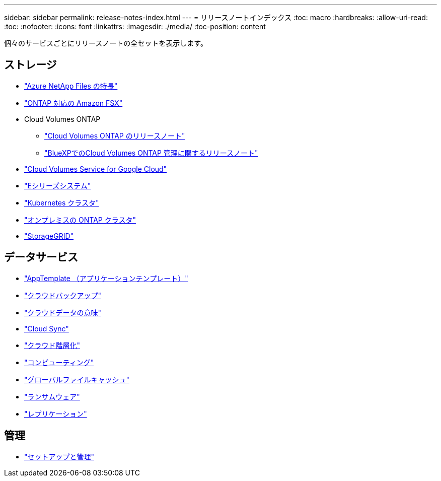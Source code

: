 ---
sidebar: sidebar 
permalink: release-notes-index.html 
---
= リリースノートインデックス
:toc: macro
:hardbreaks:
:allow-uri-read: 
:toc: 
:nofooter: 
:icons: font
:linkattrs: 
:imagesdir: ./media/
:toc-position: content


[role="lead"]
個々のサービスごとにリリースノートの全セットを表示します。



== ストレージ

* https://docs.netapp.com/us-en/cloud-manager-azure-netapp-files/whats-new.html["Azure NetApp Files の特長"^]
* https://docs.netapp.com/us-en/cloud-manager-fsx-ontap/whats-new.html["ONTAP 対応の Amazon FSX"^]
* Cloud Volumes ONTAP
+
** https://docs.netapp.com/us-en/cloud-volumes-ontap-relnotes/index.html["Cloud Volumes ONTAP のリリースノート"^]
** https://docs.netapp.com/us-en/cloud-manager-cloud-volumes-ontap/whats-new.html["BlueXPでのCloud Volumes ONTAP 管理に関するリリースノート"^]


* https://docs.netapp.com/us-en/cloud-manager-cloud-volumes-service-gcp/whats-new.html["Cloud Volumes Service for Google Cloud"^]
* https://docs.netapp.com/us-en/cloud-manager-e-series/whats-new.html["Eシリーズシステム"^]
* https://docs.netapp.com/us-en/cloud-manager-kubernetes/whats-new.html["Kubernetes クラスタ"^]
* https://docs.netapp.com/us-en/cloud-manager-ontap-onprem/whats-new.html["オンプレミスの ONTAP クラスタ"^]
* https://docs.netapp.com/us-en/cloud-manager-storagegrid/whats-new.html["StorageGRID"^]




== データサービス

* https://docs.netapp.com/us-en/cloud-manager-app-template/whats-new.html["AppTemplate （アプリケーションテンプレート）"^]
* https://docs.netapp.com/us-en/cloud-manager-backup-restore/whats-new.html["クラウドバックアップ"^]
* https://docs.netapp.com/us-en/cloud-manager-data-sense/whats-new.html["クラウドデータの意味"^]
* https://docs.netapp.com/us-en/cloud-manager-sync/whats-new.html["Cloud Sync"^]
* https://docs.netapp.com/us-en/cloud-manager-tiering/whats-new.html["クラウド階層化"^]
* https://docs.netapp.com/us-en/cloud-manager-compute/whats-new.html["コンピューティング"^]
* https://docs.netapp.com/us-en/cloud-manager-file-cache/whats-new.html["グローバルファイルキャッシュ"^]
* https://docs.netapp.com/us-en/cloud-manager-ransomware/whats-new.html["ランサムウェア"^]
* https://docs.netapp.com/us-en/cloud-manager-replication/whats-new.html["レプリケーション"^]




== 管理

* https://docs.netapp.com/us-en/cloud-manager-setup-admin/whats-new.html["セットアップと管理"^]


